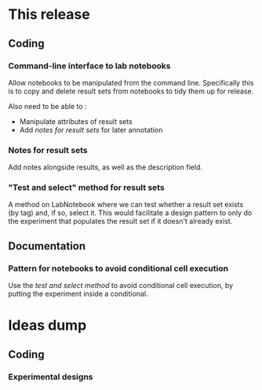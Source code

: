 * This release

** Coding

*** Command-line interface to lab notebooks 

Allow notebooks to be manipulated from the command line. Specifically
this is to copy and delete result sets from notebooks to tidy them up
for release.

Also need to be able to :

- Manipulate attributes of result sets
- Add [[*Notes for result sets][notes for result sets]] for later annotation

*** Notes for result sets 

Add notes alongside results, as well as the description field.

*** "Test and select" method for result sets

A method on LabNotebook where we can test whether a result set exists
(by tag) and, if so, select it. This would facilitate a design pattern
to only do the experiment that populates the result set if it doesn't
already exist.

** Documentation

*** Pattern for notebooks to avoid conditional cell execution 


Use the [[*"Test and select" method for result sets][test and select method]] to avoid conditional cell execution, by
putting the experiment inside a conditional.

* Ideas dump

** Coding

*** Experimental designs


